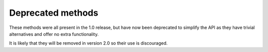 

Deprecated methods
------------------
These methods were all present in the 1.0 release, but have now been deprecated to simplify the API as they have trivial alternatives and offer no extra functionality.

It is likely that they will be removed in version 2.0 so their use is discouraged.

.. method:: Bits.advancebit()

    Advances position by 1 bit.

    Equivalent to ``s.pos += 1``. 

.. method:: Bits.advancebits(bits)

   Advances position by ``bits`` bits.

   Equivalent to ``s.pos += bits``.

.. method:: Bits.advancebyte()

   Advances position by 8 bits.

   Equivalent to ``s.pos += 8``.

.. method:: Bits.advancebytes(bytes)

   Advances position by ``8*bytes`` bits.

   Equivalent to ``s.pos += 8*bytes``.

.. method:: Bits.retreatbit()

   Retreats position by 1 bit.

   Equivalent to ``s.pos -= 1``. 

.. method:: Bits.retreatbits(bits)

   Retreats position by ``bits`` bits.

   Equivalent to ``s.pos -= bits``. 

.. method:: Bits.retreatbyte()

   Retreats position by 8 bits.

   Equivalent to ``s.pos -= 8``.

.. method:: Bits.retreatbytes(bytes)

   Retreats position by ``bytes*8`` bits.

   Equivalent to ``s.pos -= 8*bytes``.

.. method:: Bits.seek(pos)

   Moves the current position to ``pos``.

   Equivalent to ``s.pos = pos``. 

.. method:: Bits.seekbyte(bytepos)

   Moves the current position to ``bytepos``.

   Equivalent to ``s.bytepos = bytepos``, or ``s.pos = bytepos*8``. 

.. method:: Bits.slice([start, end, step])

   Returns the :class:`BitString` slice ``s[start*step : end*step]``.
 
   It's use is equivalent to using the slice notation ``s[start:end:step]``; see :meth:`__getitem__` for examples.

.. method:: Bits.tell()

   Returns the current bit position.

   Equivalent to using the :attr:`pos` property as a getter.

.. method:: Bits.tellbyte()

   Returns the current byte position.

   Equivalent to using the :attr:`bytepos` property as a getter.



